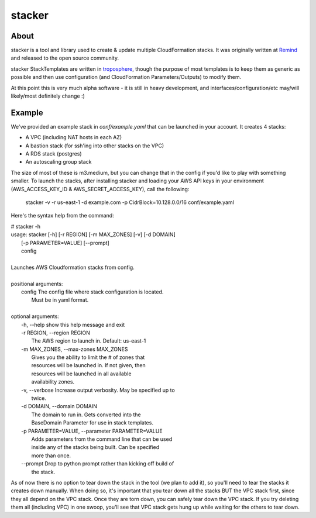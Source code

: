 =======
stacker
=======

About
=====

stacker is a tool and library used to create & update multiple CloudFormation
stacks. It was originally written at Remind_ and
released to the open source community.

stacker StackTemplates are written in troposphere_, though the purpose of
most templates is to keep them as generic as possible and then use
configuration (and CloudFormation Parameters/Outputs) to modify them.

At this point this is very much alpha software - it is still in heavy
development, and interfaces/configuration/etc may/will likely/most definitely
change :)

Example
=======

We've provided an example stack in *conf/example.yaml* that can be launched
in your account.  It creates 4 stacks:

- A VPC (including NAT hosts in each AZ)
- A bastion stack (for ssh'ing into other stacks on the VPC)
- A RDS stack (postgres)
- An autoscaling group stack

The size of most of these is m3.medium, but you can change that in the config
if you'd like to play with something smaller. To launch the stacks, after
installing stacker and loading your AWS API keys in your environment
(AWS\_ACCESS\_KEY\_ID & AWS\_SECRET\_ACCESS\_KEY), call the following:

    stacker -v -r us-east-1 -d example.com -p CidrBlock=10.128.0.0/16 conf/example.yaml

Here's the syntax help from the command:

|   # stacker -h
|   usage: stacker [-h] [-r REGION] [-m MAX_ZONES] [-v] [-d DOMAIN]
|                  [-p PARAMETER=VALUE] [--prompt]
|                  config
|
|   Launches AWS Cloudformation stacks from config.
|
|   positional arguments:
|     config                The config file where stack configuration is located.
|                           Must be in yaml format.
|
|   optional arguments:
|     -h, --help            show this help message and exit
|     -r REGION, --region REGION
|                           The AWS region to launch in. Default: us-east-1
|     -m MAX_ZONES, --max-zones MAX_ZONES
|                           Gives you the ability to limit the # of zones that
|                           resources will be launched in. If not given, then
|                           resources will be launched in all available
|                           availability zones.
|     -v, --verbose         Increase output verbosity. May be specified up to
|                           twice.
|     -d DOMAIN, --domain DOMAIN
|                           The domain to run in. Gets converted into the
|                           BaseDomain Parameter for use in stack templates.
|     -p PARAMETER=VALUE, --parameter PARAMETER=VALUE
|                           Adds parameters from the command line that can be used
|                           inside any of the stacks being built. Can be specified
|                           more than once.
|     --prompt              Drop to python prompt rather than kicking off build of
|                           the stack.

As of now there is no option to tear down the stack in the tool (we plan to
add it), so you'll need to tear the stacks it creates down manually. When doing
so, it's important that you tear down all the stacks BUT the VPC stack first,
since they all depend on the VPC stack. Once they are torn down, you can safely
tear down the VPC stack. If you try deleting them all (including VPC) in one
swoop, you'll see that VPC stack gets hung up while waiting for the others to
tear down.

.. _Remind: http://www.remind.com/
.. _troposphere: https://github.com/cloudtools/troposphere
